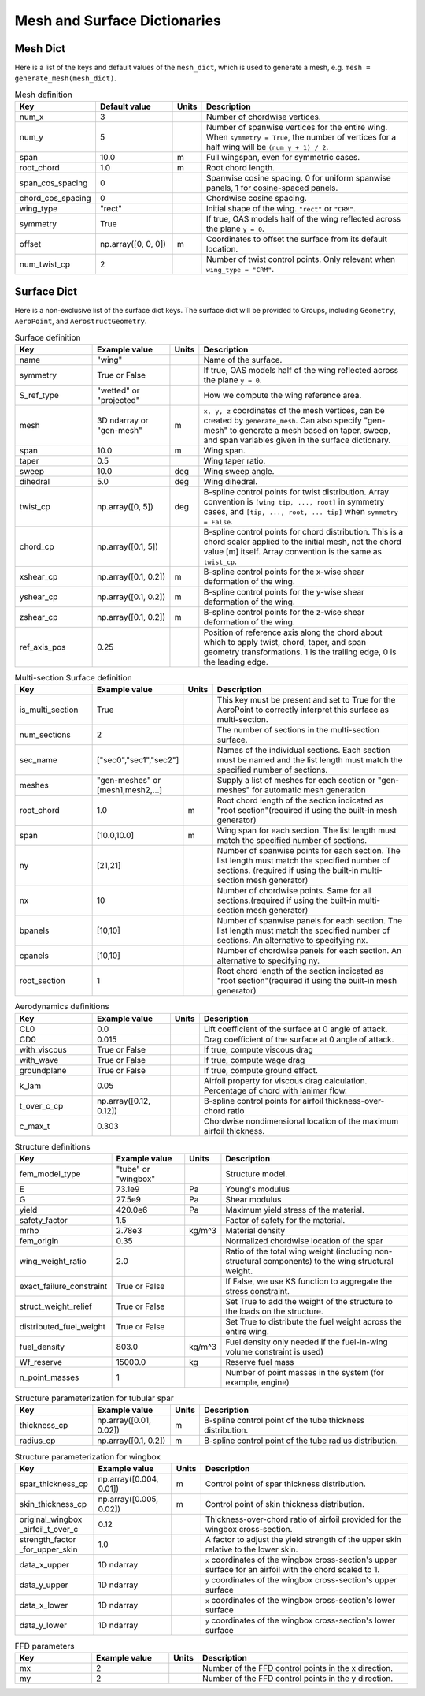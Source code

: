 .. _Mesh and Surface Dict:

Mesh and Surface Dictionaries
=============================

Mesh Dict
---------

Here is a list of the keys and default values of the ``mesh_dict``, which is used to generate a mesh, e.g. ``mesh = generate_mesh(mesh_dict)``.

.. list-table:: Mesh definition
    :widths: 20 20 5 55
    :header-rows: 1

    * - Key
      - Default value
      - Units
      - Description
    * - num_x
      - 3
      -
      - Number of chordwise vertices.
    * - num_y
      - 5
      -
      - Number of spanwise vertices for the entire wing. When ``symmetry = True``, the number of vertices for a half wing will be ``(num_y + 1) / 2``.
    * - span
      - 10.0
      - m
      - Full wingspan, even for symmetric cases.
    * - root_chord
      - 1.0
      - m
      - Root chord length.
    * - span_cos_spacing
      - 0
      -
      - Spanwise cosine spacing. 0 for uniform spanwise panels, 1 for cosine-spaced panels.
    * - chord_cos_spacing
      - 0
      -
      - Chordwise cosine spacing.
    * - wing_type
      - "rect"
      -
      - Initial shape of the wing. ``"rect"`` or ``"CRM"``.
    * - symmetry
      - True
      -
      - If true, OAS models half of the wing reflected across the plane ``y = 0``.
    * - offset
      - np.array([0, 0, 0])
      - m
      - Coordinates to offset the surface from its default location.
    * - num_twist_cp
      - 2
      -
      - Number of twist control points. Only relevant when ``wing_type = "CRM"``.


Surface Dict
------------
Here is a non-exclusive list of the surface dict keys.
The surface dict will be provided to Groups, including ``Geometry``, ``AeroPoint``, and ``AerostructGeometry``.

.. list-table:: Surface definition
    :widths: 20 20 5 55
    :header-rows: 1

    * - Key
      - Example value
      - Units
      - Description
    * - name
      - "wing"
      -
      - Name of the surface.
    * - symmetry
      - True or False
      -
      - If true, OAS models half of the wing reflected across the plane ``y = 0``.
    * - S_ref_type
      - "wetted" or "projected"
      -
      - How we compute the wing reference area.
    * - mesh
      - 3D ndarray or "gen-mesh"
      - m
      - ``x, y, z`` coordinates of the mesh vertices, can be created by ``generate_mesh``. Can also specify "gen-mesh" to generate a mesh based on taper, sweep, and span variables given in the surface dictionary.
    * - span
      - 10.0
      - m
      - Wing span.
    * - taper
      - 0.5
      -
      - Wing taper ratio.
    * - sweep
      - 10.0
      - deg
      - Wing sweep angle.
    * - dihedral
      - 5.0
      - deg
      - Wing dihedral.
    * - twist_cp
      - np.array([0, 5])
      - deg
      - B-spline control points for twist distribution. Array convention is ``[wing tip, ..., root]`` in symmetry cases, and ``[tip, ..., root, ... tip]`` when ``symmetry = False``.
    * - chord_cp
      - np.array([0.1, 5])
      -
      - B-spline control points for chord distribution. This is a chord scaler applied to the initial mesh, not the chord value [m] itself. Array convention is the same as ``twist_cp``.
    * - xshear_cp
      - np.array([0.1, 0.2])
      - m
      - B-spline control points for the x-wise shear deformation of the wing.
    * - yshear_cp
      - np.array([0.1, 0.2])
      - m
      - B-spline control points for the y-wise shear deformation of the wing.
    * - zshear_cp
      - np.array([0.1, 0.2])
      - m
      - B-spline control points for the z-wise shear deformation of the wing.
    * - ref_axis_pos
      - 0.25
      -
      - Position of reference axis along the chord about which to apply twist, chord, taper, and span geometry transformations. 1 is the trailing edge, 0 is the leading edge.

.. list-table:: Multi-section Surface definition
    :widths: 20 20 5 55
    :header-rows: 1

    * - Key
      - Example value
      - Units
      - Description
    * - is_multi_section
      - True
      -
      - This key must be present and set to True for the AeroPoint to correctly interpret this surface as multi-section.
    * - num_sections
      - 2
      -
      - The number of sections in the multi-section surface.
    * - sec_name
      - ["sec0","sec1","sec2"]
      -
      - Names of the individual sections. Each section must be named and the list length must match the specified number of sections.
    * - meshes
      - "gen-meshes" or [mesh1,mesh2,...]
      -
      - Supply a list of meshes for each section or "gen-meshes" for automatic mesh generation
    * - root_chord
      - 1.0
      - m
      - Root chord length of the section indicated as "root section"(required if using the built-in mesh generator)
    * - span
      - [10.0,10.0]
      - m
      - Wing span for each section. The list length must match the specified number of sections.
    * - ny
      - [21,21]
      -
      - Number of spanwise points for each section. The list length must match the specified number of sections. (required if using the built-in multi-section mesh generator)
    * - nx
      - 10
      -
      - Number of chordwise points. Same for all sections.(required if using the built-in multi-section mesh generator)
    * - bpanels
      - [10,10]
      -
      - Number of spanwise panels for each section. The list length must match the specified number of sections. An alternative to specifying nx.
    * - cpanels
      - [10,10]
      -
      - Number of chordwise panels for each section. An alternative to specifying ny.
    * - root_section
      - 1
      -
      - Root chord length of the section indicated as "root section"(required if using the built-in mesh generator)

.. list-table:: Aerodynamics definitions
    :widths: 20 20 5 55
    :header-rows: 1

    * - Key
      - Example value
      - Units
      - Description
    * - CL0
      - 0.0
      -
      - Lift coefficient of the surface at 0 angle of attack.
    * - CD0
      - 0.015
      -
      - Drag coefficient of the surface at 0 angle of attack.
    * - with_viscous
      - True or False
      -
      - If true, compute viscous drag
    * - with_wave
      - True or False
      -
      - If true, compute wage drag
    * - groundplane
      - True or False
      -
      - If true, compute ground effect.
    * - k_lam
      - 0.05
      -
      - Airfoil property for viscous drag calculation. Percentage of chord with lanimar flow.
    * - t_over_c_cp
      - np.array([0.12, 0.12])
      -
      - B-spline control points for airfoil thickness-over-chord ratio
    * - c_max_t
      - 0.303
      -
      - Chordwise nondimensional location of the maximum airfoil thickness.

.. list-table:: Structure definitions
    :widths: 20 20 5 55
    :header-rows: 1

    * - Key
      - Example value
      - Units
      - Description
    * - fem_model_type
      - "tube" or "wingbox"
      -
      - Structure model.
    * - E
      - 73.1e9
      - Pa
      - Young's modulus
    * - G
      - 27.5e9
      - Pa
      - Shear modulus
    * - yield
      - 420.0e6
      - Pa
      - Maximum yield stress of the material.
    * - safety_factor
      - 1.5
      -
      - Factor of safety for the material.
    * - mrho
      - 2.78e3
      - kg/m^3
      - Material density
    * - fem_origin
      - 0.35
      -
      - Normalized chordwise location of the spar
    * - wing_weight_ratio
      - 2.0
      -
      - Ratio of the total wing weight (including non-structural components) to the wing structural weight.
    * - exact_failure_constraint
      - True or False
      -
      - If False, we use KS function to aggregate the stress constraint.
    * - struct_weight_relief
      - True or False
      -
      - Set True to add the weight of the structure to the loads on the structure.
    * - distributed_fuel_weight
      - True or False
      -
      - Set True to distribute the fuel weight across the entire wing.
    * - fuel_density
      - 803.0
      - kg/m^3
      - Fuel density only needed if the fuel-in-wing volume constraint is used)
    * - Wf_reserve
      - 15000.0
      - kg
      - Reserve fuel mass
    * - n_point_masses
      - 1
      -
      - Number of point masses in the system (for example, engine)


.. list-table:: Structure parameterization for tubular spar
    :widths: 20 20 5 55
    :header-rows: 1

    * - Key
      - Example value
      - Units
      - Description
    * - thickness_cp
      - np.array([0.01, 0.02])
      - m
      - B-spline control point of the tube thickness distribution.
    * - radius_cp
      - np.array([0.1, 0.2])
      - m
      - B-spline control point of the tube radius distribution.

.. list-table:: Structure parameterization for wingbox
    :widths: 20 20 5 55
    :header-rows: 1

    * - Key
      - Example value
      - Units
      - Description
    * - spar_thickness_cp
      - np.array([0.004, 0.01])
      - m
      - Control point of spar thickness distribution.
    * - skin_thickness_cp
      - np.array([0.005, 0.02])
      - m
      - Control point of skin thickness distribution.
    * - original_wingbox _airfoil_t_over_c
      - 0.12
      -
      - Thickness-over-chord ratio of airfoil provided for the wingbox cross-section.
    * - strength_factor _for_upper_skin
      - 1.0
      -
      - A factor to adjust the yield strength of the upper skin relative to the lower skin.
    * - data_x_upper
      - 1D ndarray
      -
      - ``x`` coordinates of the wingbox cross-section's upper surface for an airfoil with the chord scaled to 1.
    * - data_y_upper
      - 1D ndarray
      -
      - ``y`` coordinates of the wingbox cross-section's upper surface
    * - data_x_lower
      - 1D ndarray
      -
      - ``x`` coordinates of the wingbox cross-section's lower surface
    * - data_y_lower
      - 1D ndarray
      -
      - ``y`` coordinates of the wingbox cross-section's lower surface

.. list-table:: FFD parameters
    :widths: 20 20 5 55
    :header-rows: 1

    * - Key
      - Example value
      - Units
      - Description
    * - mx
      - 2
      -
      - Number of the FFD control points in the x direction.
    * - my
      - 2
      -
      - Number of the FFD control points in the y direction.
..
  TODO: list default values (if any), and whethre each key is required or optional.
